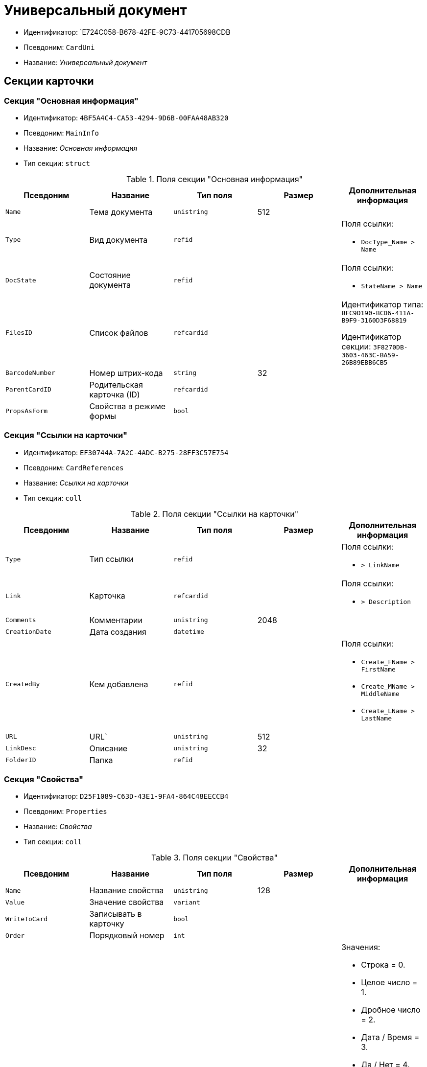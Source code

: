 = Универсальный документ

* Идентификатор: `E724C058-B678-42FE-9C73-441705698CDB
* Псевдоним: `CardUni`
* Название: _Универсальный документ_

== Секции карточки

=== Секция "Основная информация"

* Идентификатор: `4BF5A4C4-CA53-4294-9D6B-00FAA48AB320`
* Псевдоним: `MainInfo`
* Название: _Основная информация_
* Тип секции: `struct`

.Поля секции "Основная информация"
[cols="20%,20%,20%,20%,20%",options="header"]
|===
|Псевдоним |Название |Тип поля |Размер |Дополнительная информация
|`Name` |Тема документа |`unistring` |512 |
|`Type` |Вид документа |`refid` | a|.Поля ссылки:
* `DocType_Name > Name`
|`DocState` |Состояние документа |`refid` | a|.Поля ссылки:
* `StateName > Name`
|`FilesID` |Список файлов |`refcardid` | a|
Идентификатор типа: `BFC9D190-BCD6-411A-B9F9-3160D3F68819`

Идентификатор секции: `3F8270DB-3603-463C-BA59-26B89EBB6CB5`

|`BarcodeNumber` |Номер штрих-кода |`string` |32 |
|`ParentCardID` |Родительская карточка (ID) |`refcardid` | |
|`PropsAsForm` |Свойства в режиме формы |`bool` | |
|===

=== Секция "Ссылки на карточки"

* Идентификатор: `EF30744A-7A2C-4ADC-B275-28FF3C57E754`
* Псевдоним: `CardReferences`
* Название: _Ссылки на карточки_
* Тип секции: `coll`

.Поля секции "Ссылки на карточки"
[cols="20%,20%,20%,20%,20%",options="header"]
|===
|Псевдоним |Название |Тип поля |Размер |Дополнительная информация
|`Type` |Тип ссылки |`refid` | a|.Поля ссылки:
* `> LinkName`
|`Link` |Карточка |`refcardid` | a|.Поля ссылки:
* `> Description`
|`Comments` |Комментарии |`unistring` |2048 |
|`CreationDate` |Дата создания |`datetime` | |
|`CreatedBy` |Кем добавлена |`refid` | a|.Поля ссылки:
* `Create_FName > FirstName`
* `Create_MName > MiddleName`
* `Create_LName > LastName`
|`URL` |URL` |`unistring` |512 |
|`LinkDesc` |Описание |`unistring` |32 |
|`FolderID` |Папка |`refid` | |
|===

=== Секция "Свойства"

* Идентификатор: `D25F1089-C63D-43E1-9FA4-864C48EECCB4`
* Псевдоним: `Properties`
* Название: _Свойства_
* Тип секции: `coll`

.Поля секции "Свойства"
[cols="20%,20%,20%,20%,20%",options="header"]
|===
|Псевдоним |Название |Тип поля |Размер |Дополнительная информация
|`Name` |Название свойства |`unistring` |128 |
|`Value` |Значение свойства |`variant` | |
|`WriteToCard` |Записывать в карточку |`bool` | |
|`Order` |Порядковый номер |`int` | |
|`ParamType` |Тип свойства |`enum` | a|.Значения:
* Строка = 0.
* Целое число = 1.
* Дробное число = 2.
* Дата / Время = 3.
* Да / Нет = 4.
* Сотрудник = 5.
* Подразделение = 6.
* Группа = 7.
* Роль = 8.
* Универсальное = 9.
* Контрагент = 10.
* Подразделение контрагента = 11.
* Карточка = 12.
* Вид документа = 13.
* Состояние документа = 14.
* Переменная шлюза = 15.
* Перечисление = 16.
* Дата = 17.
* Время = 18.
* Кнопка = 19.
* Нумератор = 20.
* Картинка = 21.
* Папка = 22.
* Тип записи универсального справочника = 23.
|`Item`Type` |Тип записи универсального справочника |`refid` | |
|`ParentProp` |Родительское свойство |`refid` | |
|`ParentFieldName` |Имя родительского поля |`string` |128 |
|`DisplayValue` |Отображаемое значение |`unistring` |1900 |
|`ReadOnly` |Только для чтения |`bool` | |
|`CreationReadOnly` |Только для чтения при создании |`bool` | |
|`Required` |Обязательное |`bool` | |
|`GateID` |Шлюз |`uniqueid` | |
|`VarTypeID` |Тип переменной в шлюзе |`int` | |
|`Hidden` |Скрытое |`bool` | |
|`IsCollection` |Коллекция |`bool` | |
|`NumberID` |Номер |`refid` | |
|`Image` |Картинка |`image` | |
|`TextValue` |Значение строки |`unitext` | |
|===

=== Подчиненные секции

=== Секция "Значения перечисления"

* Идентификатор: `DA4B6554-FEDF-4DE2-BFDA-4E985E21937E
* Псевдоним: `EnumValues`
* Название: _Значения перечисления_
* Тип секции: `coll`

.Поля секции "Значения перечисления"
[cols="20%,20%,20%,20%,20%",options="header"]
|===
|Псевдоним |Название |Тип поля |Размер |Дополнительная информация
|`Value`ID` |ID значения |`int` | |
|`Value`Name` |Название значения |`unistring` |128 |
|===

=== Секция "Выбранные значения"

* Идентификатор: `57F9D880-46CE-4D23-8FBE-68A654A86F75`
* Псевдоним: `SelectedValues`
* Название: _Выбранные значения_
* Тип секции: `coll`

.Поля секции "Выбранные значения"
[cols="20%,20%,20%,20%,20%",options="header"]
|===
|Псевдоним |Название |Тип поля |Размер |Дополнительная информация
|`SelectedValue` |Выбранное значение |`variant` | |
|`Order` |Порядок |`int` | |
|`IsResponsible` |Ответственный |`bool` | |
|===

=== Секция "Категории"

* Идентификатор: `A15C21EB-61BE-4DD9-A421-98F1DFFB8323`
* Псевдоним: `Categories`
* Название: _Категории_
* Тип секции: `coll`

.Поля секции "Категории"
[cols="20%,20%,20%,20%,20%",options="header"]
|===
|Псевдоним |Название |Тип поля |Размер |Дополнительная информация
|`CategoryID` |Категория |`refid` | a|.Поля ссылки:
* `> Name`
|===

=== Секция "Задачи"

* Идентификатор: `997D01FD-F90D-4243-96B0-C6B29161C515`
* Псевдоним: `Resolutions`
* Название: _Задачи_
* Тип секции: `coll`

.Поля секции "Задачи"
[cols="20%,20%,20%,20%,20%",options="header"]
|===
|Псевдоним |Название |Тип поля |Размер |Дополнительная информация
|`ResolutionID` |Задача |`refcardid` | a|
Идентификатор типа: `0056522E-FC72-48D2-8EBB-A60B838E36C9`

Идентификатор секции: `77C70C13-881A-4534-9704-C4F6B9ACDB0A`

.Поля ссылки:
* `> Name`

|===

=== Секция "Согласования"

* Идентификатор: `312B571D-1CA5-400C-AE99-00B16921CF12`
* Псевдоним: `Approvals`
* Название: _Согласования_
* Тип секции: `coll`

.Поля секции "Согласования"
[cols="20%,20%,20%,20%,20%",options="header"]
|===
|Псевдоним |Название |Тип поля |Размер |Дополнительная информация
|`ApprovalID` |Согласование |`refcardid` | a|
Идентификатор типа: `A231269C-6126-4C1A-9758-F55FF9571EF8`

Идентификатор секции: `3C2F1AC3-8D26-425F-956B-A3B0B52BAC5D`

.Поля ссылки:
* `> Name`

|===

=== Секция "Бизнес-процессы"

* Идентификатор: `1B4CDD13-862C-49DF-8587-EB785B19315F
* Псевдоним: `Processes`
* Название: _Бизнес-процессы_
* Тип секции: `coll`

.Поля секции "Бизнес-процессы"
[cols="20%,20%,20%,20%,20%",options="header"]
|===
|Псевдоним |Название |Тип поля |Размер |Дополнительная информация
|`ProcessId` |Бизнес-процесс |`refcardid` | a|
Идентификатор типа: `AE82DD57-348C-4407-A50A-9F2C7D694DA8`

Идентификатор секции: `0EF6BCCA-7A09-4027-A3A2-D2EEECA1BF4D`

|`IsHardLink` |Жесткая ссылка на процесс |`bool` | |
|`ProcessFolder` |Папка процесса |`refid` | |
|`HardProcessID` |Жесткая ссылка на процесс |`refcardid` | a|
Идентификатор типа: `AE82DD57-348C-4407-A50A-9F2C7D694DA8`

Идентификатор секции: `0EF6BCCA-7A09-4027-A3A2-D2EEECA1BF4D`

|===

=== Секция "Журнал передач"

* Идентификатор: `F9841C93-C4E7-48AF-90D8-DDF29D1742D3`
* Псевдоним: `TransferLog`
* Название: _Журнал передач_
* Тип секции: `coll`

."Поля секции "Журнал передач"
[cols="20%,20%,20%,20%,20%",options="header"]
|===
|Псевдоним |Название |Тип поля |Размер |Дополнительная информация
|`IsReceived` |Принято |`bool` | |
|`FromEmployee` |Инициатор действия |`refid` | a|.Поля ссылки:
* `From_LName > LastName`
* `From_FName > FirstName`
* `From_MName > MiddleName`
|`ToEmployee` |Сотрудник |`refid` | a|.Поля ссылки:
* `To_LName > LastName`
* `To_FName > FirstName`
* `To_MName > MiddleName`
|`ToDepartment` |Подразделение |`refid` | a|.Поля ссылки:
* `To_DepName > Name`
|`TransferDate` |Дата передачи |`datetime` | |
|`IsCopy` |Копия |`bool` | |
|`Comments` |Комментарии |`unistring` |2048 |
|===

== Режимы работы карточки

."Режимы работы карточки
[cols="34%,33%,33%",options="header"]
|===
|Псевдоним |Идентификатор |Описание
|`OpenCard` |`B6752FF8-CB5B-4D63-9D32-A406ED0938C1` |Открыть карточку
|===

== Действия карточки

."Действия карточки
[cols="34%,33%,33%",options="header"]
|===
|Псевдоним |Идентификатор |Описание
|`OpenCard` |`016D90E6-EC47-4EFD-A4A7-7D57ED00381C` |Открыть карточку
|===
